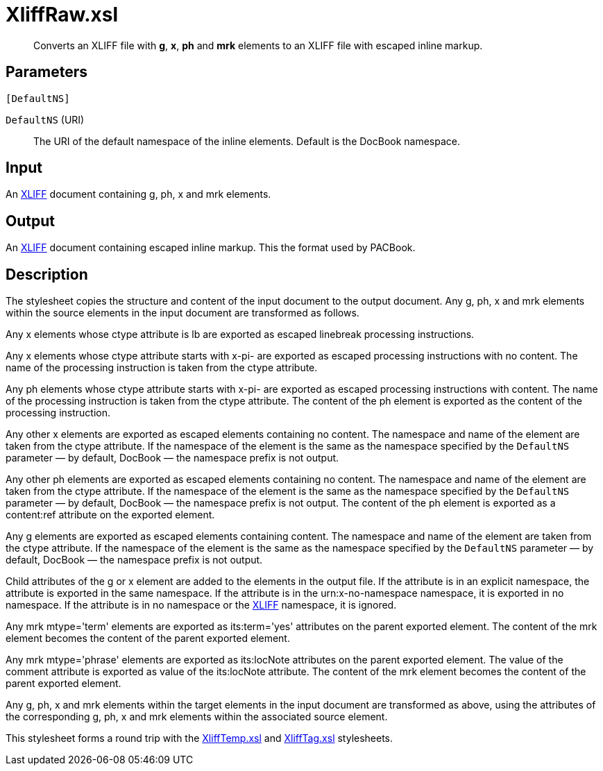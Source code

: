 = XliffRaw.xsl

[abstract]
Converts an XLIFF file with *g*, *x*, *ph* and *mrk* elements to an XLIFF file with
escaped inline markup.

== Parameters

 [DefaultNS]

`DefaultNS` (URI)::  The URI of the default namespace of the inline
elements. Default is the DocBook namespace.

Input
-----

An http://docs.oasis-open.org/xliff/v1.2/os/xliff-core.html[XLIFF]
document containing g, ph, x and mrk elements.

Output
------

An http://docs.oasis-open.org/xliff/v1.2/os/xliff-core.html[XLIFF]
document containing escaped inline markup. This the format used by
PACBook.

Description
-----------

The stylesheet copies the structure and content of the input document to
the output document. Any g, ph, x and mrk elements within the source
elements in the input document are transformed as follows.

Any x elements whose ctype attribute is lb are exported as escaped
linebreak processing instructions.

Any x elements whose ctype attribute starts with x-pi- are exported as
escaped processing instructions with no content. The name of the
processing instruction is taken from the ctype attribute.

Any ph elements whose ctype attribute starts with x-pi- are exported as
escaped processing instructions with content. The name of the processing
instruction is taken from the ctype attribute. The content of the ph
element is exported as the content of the processing instruction.

Any other x elements are exported as escaped elements containing no
content. The namespace and name of the element are taken from the ctype
attribute. If the namespace of the element is the same as the namespace
specified by the `DefaultNS` parameter — by default, DocBook — the
namespace prefix is not output.

Any other ph elements are exported as escaped elements containing no
content. The namespace and name of the element are taken from the ctype
attribute. If the namespace of the element is the same as the namespace
specified by the `DefaultNS` parameter — by default, DocBook — the
namespace prefix is not output. The content of the ph element is
exported as a content:ref attribute on the exported element.

Any g elements are exported as escaped elements containing content. The
namespace and name of the element are taken from the ctype attribute. If
the namespace of the element is the same as the namespace specified by
the `DefaultNS` parameter — by default, DocBook — the namespace prefix
is not output.

Child attributes of the g or x element are added to the elements in the
output file. If the attribute is in an explicit namespace, the attribute
is exported in the same namespace. If the attribute is in the
urn:x-no-namespace namespace, it is exported in no namespace. If the
attribute is in no namespace or the
http://docs.oasis-open.org/xliff/v1.2/os/xliff-core.html[XLIFF]
namespace, it is ignored.

Any mrk mtype='term' elements are exported as its:term='yes' attributes
on the parent exported element. The content of the mrk element becomes
the content of the parent exported element.

Any mrk mtype='phrase' elements are exported as its:locNote attributes
on the parent exported element. The value of the comment attribute is
exported as value of the its:locNote attribute. The content of the mrk
element becomes the content of the parent exported element.

Any g, ph, x and mrk elements within the target elements in the input
document are transformed as above, using the attributes of the
corresponding g, ph, x and mrk elements within the associated source
element.

This stylesheet forms a round trip with the
xref:XliffTemp.xsl.adoc[XliffTemp.xsl] and xref:XliffTag.xsl.adoc[XliffTag.xsl]
stylesheets.

